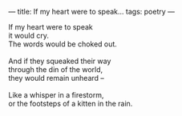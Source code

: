 :PROPERTIES:
:ID:       0B3D16E0-3FC8-4253-A3F2-395B68863E78
:SLUG:     if-my-heart-were-to-speak
:END:
---
title: If my heart were to speak...
tags: poetry
---

#+BEGIN_VERSE
If my heart were to speak
it would cry.
The words would be choked out.

And if they squeaked their way
through the din of the world,
they would remain unheard --

Like a whisper in a firestorm,
or the footsteps of a kitten in the rain.
#+END_VERSE
